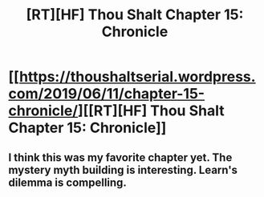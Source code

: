 #+TITLE: [RT][HF] Thou Shalt Chapter 15: Chronicle

* [[https://thoushaltserial.wordpress.com/2019/06/11/chapter-15-chronicle/][[RT][HF] Thou Shalt Chapter 15: Chronicle]]
:PROPERTIES:
:Author: AHatfulOfBomb
:Score: 9
:DateUnix: 1560291107.0
:DateShort: 2019-Jun-12
:END:

** I think this was my favorite chapter yet. The mystery myth building is interesting. Learn's dilemma is compelling.
:PROPERTIES:
:Author: onlynega
:Score: 2
:DateUnix: 1560424624.0
:DateShort: 2019-Jun-13
:END:
